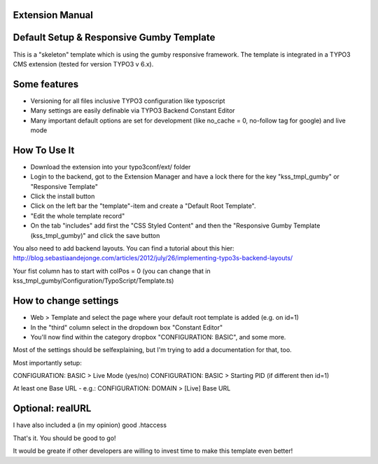 Extension Manual
=================

Default Setup & Responsive Gumby Template
=================

This is a "skeleton" template which is using the gumby responsive framework. The template is integrated in a TYPO3 CMS extension (tested for version TYPO3 v 6.x).


Some features
=================

* Versioning for all files inclusive TYPO3 configuration like typoscript
* Many settings are easily definable via TYPO3 Backend Constant Editor
* Many important default options are set for development (like no_cache = 0, no-follow tag for google) and live mode



How To Use It
=================

+ Download the extension into your typo3conf/ext/ folder
+ Login to the backend, got to the Extension Manager and have a lock there for the key "kss_tmpl_gumby" or "Responsive Template"
+ Click the install button
+ Click on the left bar the "template"-item and create a "Default Root Template".
+ "Edit the whole template record"
+ On the tab "includes" add first the "CSS Styled Content" and then the "Responsive Gumby Template (kss_tmpl_gumby)" and click the save button

You also need to add backend layouts.
You can find a tutorial about this hier: http://blog.sebastiaandejonge.com/articles/2012/july/26/implementing-typo3s-backend-layouts/

Your fist column has to start with colPos = 0 (you can change that in kss_tmpl_gumby/Configuration/TypoScript/Template.ts)


How to change settings
=================
+ Web > Template and select the page where your default root template is added (e.g. on id=1)
+ In the "third" column select in the dropdown box "Constant Editor"
+ You'll now find within the category dropbox "CONFIGURATION: BASIC", and some more.

Most of the settings should be selfexplaining, but I'm trying to add a documentation for that, too.

Most importantly setup:

CONFIGURATION: BASIC > Live Mode (yes/no)
CONFIGURATION: BASIC > Starting PID (if different then id=1)

At least one Base URL - e.g.:
CONFIGURATION: DOMAIN > [Live] Base URL




Optional: realURL
==================
I have also included a (in my opinion) good .htaccess

That's it. You should be good to go!


It would be greate if other developers are willing to invest time to make this template even better!

